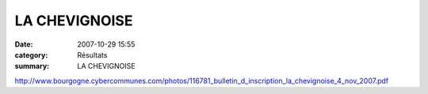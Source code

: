 LA CHEVIGNOISE
==============

:date: 2007-10-29 15:55
:category: Résultats
:summary: LA CHEVIGNOISE

`http://www.bourgogne.cybercommunes.com/photos/116781_bulletin_d_inscription_la_chevignoise_4_nov_2007.pdf`_

.. |httpidataover-blogcom0129808-chevigny.jpg| image:: http://assets.acr-dijon.org/old/httpidataover-blogcom0129808-chevigny.jpg
.. |httpmeteoorangefr-z.gif| image:: http://assets.acr-dijon.org/old/httpmeteoorangefr-z.gif
.. |httpmeteoorangefrcommonicons-plus_dinfos.gif| image:: http://assets.acr-dijon.org/old/httpmeteoorangefrcommonicons-plus_dinfos.gif
.. _|httpmeteoorangefrcommonicons-plus_dinfos.gif|: http://meteo.orange.fr/villefor10j.html?7110#
.. |httpmeteoorangefrcommoniconssymbols_77_53-1.gif| image:: http://assets.acr-dijon.org/old/httpmeteoorangefrcommoniconssymbols_77_53-1.gif
.. _http://www.bourgogne.cybercommunes.com/photos/116781_bulletin_d_inscription_la_chevignoise_4_nov_2007.pdf: http://www.bourgogne.cybercommunes.com/photos/116781_bulletin_d_inscription_la_chevignoise_4_nov_2007.pdf
